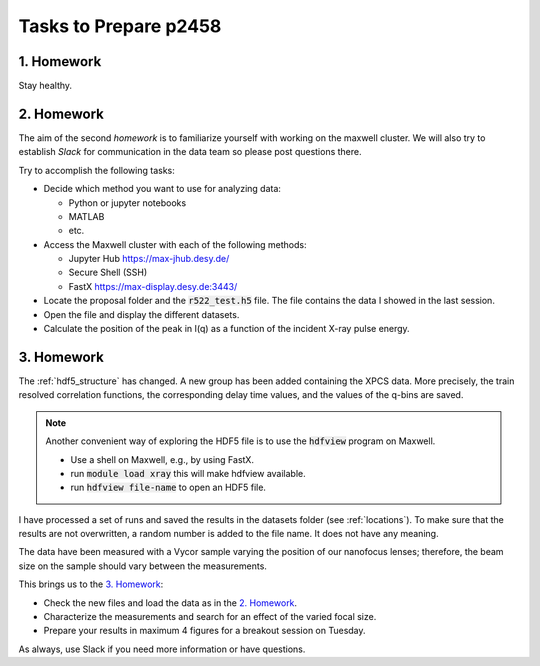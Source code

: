 Tasks to Prepare p2458
======================

1. Homework
-----------

Stay healthy.

2. Homework
-----------

The aim of the second *homework* is to familiarize yourself with working on the maxwell cluster. 
We will also try to establish `Slack` for communication in the data team so please post questions there.

Try to accomplish the following tasks:

* Decide which method you want to use for analyzing data:

  * Python or jupyter notebooks
  * MATLAB
  * etc.


* Access the Maxwell cluster with each of the following  methods:

  * Jupyter Hub `<https://max-jhub.desy.de/>`_
  * Secure Shell (SSH)
  * FastX `<https://max-display.desy.de:3443/>`_

* Locate the proposal folder and the :code:`r522_test.h5` file.
  The file contains the data I showed in the last session.

* Open the file and display the different datasets.

* Calculate the position of the peak in I(q) as a function of the incident X-ray pulse energy.


3. Homework
-----------

The :ref:`hdf5_structure` has changed. A new group has been added containing
the XPCS data. More precisely, the train resolved correlation functions, the 
corresponding delay time values, and the values of the q-bins are saved. 

.. note:: Another convenient way of exploring the HDF5 file is to use the 
          :code:`hdfview` program on Maxwell.

          * Use a shell on Maxwell, e.g., by using FastX.
          * run :code:`module load xray` this will make hdfview available.
          * run :code:`hdfview file-name` to open an HDF5 file.

I have processed a set of runs and saved the results in the 
datasets folder (see :ref:`locations`). To make sure that the results are 
not overwritten, a random number is added to the file name. It does not have 
any meaning.

The data have been measured with a Vycor sample varying the position of our 
nanofocus lenses; therefore, the beam size on the sample should vary between 
the measurements.

This brings us to the `3. Homework`_:

* Check the new files and load the data as in the `2. Homework`_.
* Characterize the measurements and search for an effect of the varied focal
  size.
* Prepare your results in maximum 4 figures for a breakout session on Tuesday.

As always, use Slack if you need more information or have questions.

